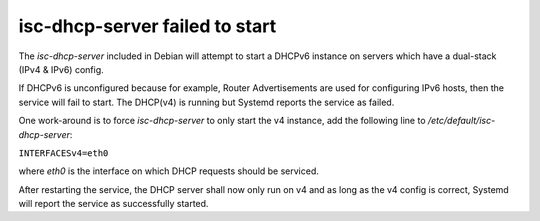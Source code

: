 .. index:: linux, debian, dhcpd

.. meta::
   :keywords: linux, debian, dhcpd

.. _linux-isc-dhcp-server:

isc-dhcp-server failed to start
===============================

The *isc-dhcp-server* included in Debian will attempt to start a
DHCPv6 instance on servers which have a dual-stack (IPv4 & IPv6) config.

If DHCPv6 is unconfigured because for example, Router Advertisements are
used for configuring IPv6 hosts, then the service will fail to start.
The DHCP(v4) is running but Systemd reports the service as failed.

One work-around is to force *isc-dhcp-server* to only start the v4
instance, add the following line to */etc/default/isc-dhcp-server*:

``INTERFACESv4=eth0``

where *eth0* is the interface on which DHCP requests should be serviced.

After restarting the service, the DHCP server shall now only run on v4
and as long as the v4 config is correct, Systemd will report the service
as successfully started.
